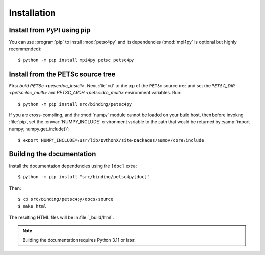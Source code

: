 Installation
============
.. _petsc4py_install:


Install from PyPI using **pip**
-------------------------------

You can use :program:`pip` to install :mod:`petsc4py` and its
dependencies (:mod:`mpi4py` is optional but highly recommended)::

  $ python -m pip install mpi4py petsc petsc4py

Install from the PETSc source tree
----------------------------------

First `build PETSc <petsc:doc_install>`. Next :file:`cd` to the top of the PETSc
source tree and set the `PETSC_DIR <petsc:doc_multi>` and `PETSC_ARCH
<petsc:doc_multi>` environment variables. Run::

  $ python -m pip install src/binding/petsc4py

If you are cross-compiling, and the :mod:`numpy` module cannot be loaded on
your build host, then before invoking :file:`pip`, set the
:envvar:`NUMPY_INCLUDE` environment variable to the path that would be returned
by :samp:`import numpy; numpy.get_include()`::

  $ export NUMPY_INCLUDE=/usr/lib/pythonX/site-packages/numpy/core/include

Building the documentation
--------------------------

Install the documentation dependencies using the ``[doc]`` extra::

  $ python -m pip install "src/binding/petsc4py[doc]"

Then::

  $ cd src/binding/petsc4py/docs/source
  $ make html

The resulting HTML files will be in :file:`_build/html`.

.. note::

  Building the documentation requires Python 3.11 or later.